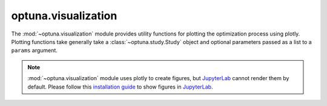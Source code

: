 optuna.visualization
====================

The :mod:`~optuna.visualization` module provides utility functions for plotting the optimization process using plotly. Plotting functions take generally take a :class:`~optuna.study.Study` object and optional parameters passed as a list to a ``params`` argument.

.. note::
    :mod:`~optuna.visualization` module uses plotly to create figures, but `JupyterLab`_ cannot
    render them by default. Please follow this `installation guide`_ to show figures in
    `JupyterLab`_.

    .. _JupyterLab: https://github.com/jupyterlab/jupyterlab
    .. _installation guide: https://github.com/plotly/plotly.py#jupyterlab-support-python-35

.. autosummary::
   :toctree: generated/
   :nosignatures:

   optuna.visualization.plot_contour
   optuna.visualization.plot_edf
   optuna.visualization.plot_intermediate_values
   optuna.visualization.plot_optimization_history
   optuna.visualization.plot_parallel_coordinate
   optuna.visualization.plot_param_importances
   optuna.visualization.plot_slice
   optuna.visualization.is_available
